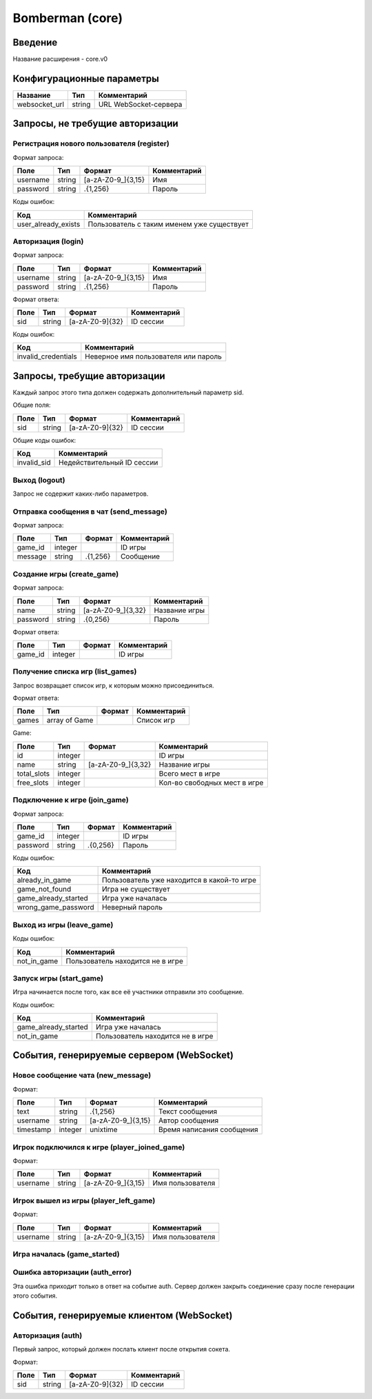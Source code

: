 Bomberman (core)
================

.. |username_format| replace:: [a-zA-Z0-9\_]{3,15}
.. |password_format| replace:: .{1,256}
.. |sid_format| replace:: [a-zA-Z0-9]{32}
.. |chat_message_format| replace:: .{1,256}
.. |game_name_format| replace:: [a-zA-Z0-9\_]{3,32}

Введение
--------

Название расширения - core.v0


Конфигурационные параметры
--------------------------

+---------------+--------+-----------------------+
|    Название   |  Тип   |      Комментарий      |
+===============+========+=======================+
| websocket_url | string | URL WebSocket-сервера |
+---------------+--------+-----------------------+


Запросы, не требущие авторизации
--------------------------------

Регистрация нового пользователя (register)
^^^^^^^^^^^^^^^^^^^^^^^^^^^^^^^^^^^^^^^^^^

Формат запроса:

+----------+--------+-------------------+-------------+
|   Поле   |  Тип   |       Формат      | Комментарий |
+==========+========+===================+=============+
| username | string | |username_format| | Имя         |
+----------+--------+-------------------+-------------+
| password | string | |password_format| | Пароль      |
+----------+--------+-------------------+-------------+

Коды ошибок:

+---------------------+--------------------------------------------+
|         Код         |                Комментарий                 |
+=====================+============================================+
| user_already_exists | Пользователь с таким именем уже существует |
+---------------------+--------------------------------------------+


Авторизация (login)
^^^^^^^^^^^^^^^^^^^

Формат запроса:

+----------+--------+-------------------+-------------+
|   Поле   |  Тип   |       Формат      | Комментарий |
+==========+========+===================+=============+
| username | string | |username_format| | Имя         |
+----------+--------+-------------------+-------------+
| password | string | |password_format| | Пароль      |
+----------+--------+-------------------+-------------+

Формат ответа:

+------+--------+--------------+-------------+
| Поле |  Тип   |    Формат    | Комментарий |
+======+========+==============+=============+
| sid  | string | |sid_format| | ID сессии   |
+------+--------+--------------+-------------+

Коды ошибок:

+---------------------+--------------------------------------+
|         Код         |             Комментарий              |
+=====================+======================================+
| invalid_credentials | Неверное имя пользователя или пароль |
+---------------------+--------------------------------------+


Запросы, требущие авторизации
-----------------------------

Каждый запрос этого типа должен содержать дополнительный параметр sid.

Общие поля:

+------+--------+--------------+-------------+
| Поле |  Тип   |    Формат    | Комментарий |
+======+========+==============+=============+
| sid  | string | |sid_format| | ID сессии   |
+------+--------+--------------+-------------+

Общие коды ошибок:

+-------------+----------------------------+
|     Код     |        Комментарий         |
+=============+============================+
| invalid_sid | Недействительный ID сессии |
+-------------+----------------------------+


Выход (logout)
^^^^^^^^^^^^^^

Запрос не содержит каких-либо параметров.


Отправка сообщения в чат (send_message)
^^^^^^^^^^^^^^^^^^^^^^^^^^^^^^^^^^^^^^^

Формат запроса:

+---------+---------+-----------------------+-------------+
|   Поле  |   Тип   |         Формат        | Комментарий |
+=========+=========+=======================+=============+
| game_id | integer |                       | ID игры     |
+---------+---------+-----------------------+-------------+
| message | string  | |chat_message_format| | Сообщение   |
+---------+---------+-----------------------+-------------+


Создание игры (create_game)
^^^^^^^^^^^^^^^^^^^^^^^^^^^

Формат запроса:

+----------+--------+--------------------+---------------+
|   Поле   |  Тип   |       Формат       |  Комментарий  |
+==========+========+====================+===============+
| name     | string | |game_name_format| | Название игры |
+----------+--------+--------------------+---------------+
| password | string | .{0,256}           | Пароль        |
+----------+--------+--------------------+---------------+

Формат ответа:

+---------+---------+----------+-------------+
|   Поле  |   Тип   |  Формат  | Комментарий |
+=========+=========+==========+=============+
| game_id | integer |          | ID игры     |
+---------+---------+----------+-------------+


Получение списка игр (list_games)
^^^^^^^^^^^^^^^^^^^^^^^^^^^^^^^^^

Запрос возвращает список игр, к которым можно присоединиться.

Формат ответа:

+-------+---------------+--------+-------------+
|  Поле |      Тип      | Формат | Комментарий |
+=======+===============+========+=============+
| games | array of Game |        | Список игр  |
+-------+---------------+--------+-------------+

Game:

+-------------+---------+--------------------+------------------------------+
|     Поле    |   Тип   |       Формат       |         Комментарий          |
+=============+=========+====================+==============================+
| id          | integer |                    | ID игры                      |
+-------------+---------+--------------------+------------------------------+
| name        | string  | |game_name_format| | Название игры                |
+-------------+---------+--------------------+------------------------------+
| total_slots | integer |                    | Всего мест в игре            |
+-------------+---------+--------------------+------------------------------+
| free_slots  | integer |                    | Кол-во свободных мест в игре |
+-------------+---------+--------------------+------------------------------+


Подключение к игре (join_game)
^^^^^^^^^^^^^^^^^^^^^^^^^^^^^^

Формат запроса:

+----------+---------+----------+-------------+
|   Поле   |   Тип   |  Формат  | Комментарий |
+==========+=========+==========+=============+
| game_id  | integer |          | ID игры     |
+----------+---------+----------+-------------+
| password | string  | .{0,256} | Пароль      |
+----------+---------+----------+-------------+

Коды ошибок:

+----------------------+--------------------------------------------+
|         Код          |                Комментарий                 |
+======================+============================================+
| already_in_game      | Пользователь уже находится в какой-то игре |
+----------------------+--------------------------------------------+
| game_not_found       | Игра не существует                         |
+----------------------+--------------------------------------------+
| game_already_started | Игра уже началась                          |
+----------------------+--------------------------------------------+
| wrong_game_password  | Неверный пароль                            |
+----------------------+--------------------------------------------+


Выход из игры (leave_game)
^^^^^^^^^^^^^^^^^^^^^^^^^^

Коды ошибок:

+-------------+----------------------------------+
|     Код     |           Комментарий            |
+=============+==================================+
| not_in_game | Пользователь находится не в игре |
+-------------+----------------------------------+


Запуск игры (start_game)
^^^^^^^^^^^^^^^^^^^^^^^^

Игра начинается после того, как все её участники отправили это сообщение.

Коды ошибок:

+----------------------+----------------------------------+
|         Код          |           Комментарий            |
+======================+==================================+
| game_already_started | Игра уже началась                |
+----------------------+----------------------------------+
| not_in_game          | Пользователь находится не в игре |
+----------------------+----------------------------------+


События, генерируемые сервером (WebSocket)
------------------------------------------

Новое сообщение чата (new_message)
^^^^^^^^^^^^^^^^^^^^^^^^^^^^^^^^^^

Формат:

+-----------+---------+-----------------------+---------------------------+
|    Поле   |   Тип   |         Формат        |        Комментарий        |
+===========+=========+=======================+===========================+
| text      | string  | |chat_message_format| | Текст сообщения           |
+-----------+---------+-----------------------+---------------------------+
| username  | string  | |username_format|     | Автор сообщения           |
+-----------+---------+-----------------------+---------------------------+
| timestamp | integer | unixtime              | Время написания сообщения |
+-----------+---------+-----------------------+---------------------------+


Игрок подключился к игре (player_joined_game)
^^^^^^^^^^^^^^^^^^^^^^^^^^^^^^^^^^^^^^^^^^^^^

Формат:

+----------+--------+-------------------+------------------+
|   Поле   |  Тип   |       Формат      |   Комментарий    |
+==========+========+===================+==================+
| username | string | |username_format| | Имя пользователя |
+----------+--------+-------------------+------------------+


Игрок вышел из игры (player_left_game)
^^^^^^^^^^^^^^^^^^^^^^^^^^^^^^^^^^^^^^^^^^^^^

Формат:

+----------+--------+-------------------+------------------+
|   Поле   |  Тип   |       Формат      |   Комментарий    |
+==========+========+===================+==================+
| username | string | |username_format| | Имя пользователя |
+----------+--------+-------------------+------------------+


Игра началась (game_started)
^^^^^^^^^^^^^^^^^^^^^^^^^^^^


Ошибка авторизации (auth_error)
^^^^^^^^^^^^^^^^^^^^^^^^^^^^^^^

Эта ошибка приходит только в ответ на событие auth. Сервер должен закрыть соединение сразу после генерации этого события.


События, генерируемые клиентом (WebSocket)
------------------------------------------

Авторизация (auth)
^^^^^^^^^^^^^^^^^^

Первый запрос, который должен послать клиент после открытия сокета.

Формат:

+------+--------+--------------+-------------+
| Поле |  Тип   |    Формат    | Комментарий |
+======+========+==============+=============+
| sid  | string | |sid_format| | ID сессии   |
+------+--------+--------------+-------------+
